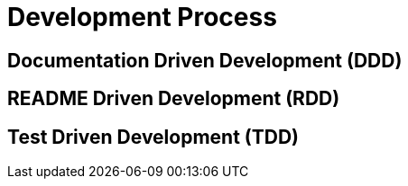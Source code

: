 = Development Process

[[DDD]]
== Documentation Driven Development (DDD)

[[RDD]]
== README Driven Development (RDD)

[[TDD]]
== Test Driven Development (TDD)
